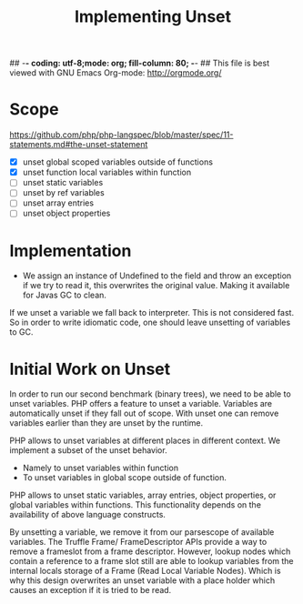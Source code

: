 ## -*- coding: utf-8;mode: org; fill-column: 80;  -*-
## This file is best viewed with GNU Emacs Org-mode: http://orgmode.org/

#+TITLE: Implementing Unset

* Scope
https://github.com/php/php-langspec/blob/master/spec/11-statements.md#the-unset-statement

- [X] unset global scoped variables outside of functions
- [X] unset function local variables within function
- [ ] unset static variables
- [ ] unset by ref variables
- [ ] unset array entries
- [ ] unset object properties


* Implementation
- We assign an instance of Undefined to the field and throw an
  exception if we try to read it, this overwrites the original
  value. Making it available for Javas GC to clean.

If we unset a variable we fall back to interpreter.  This is not considered
fast. So in order to write idiomatic code, one should leave unsetting of
variables to GC.

* Initial Work on Unset
In order to run our second benchmark (binary trees), we need to be
able to unset variables.  PHP offers a feature to unset a
variable. Variables are automatically unset if they fall out of
scope. With unset one can remove variables earlier than they are unset
by the runtime.

PHP allows to unset variables at different places in different
context. We implement a subset of the unset behavior.
- Namely to unset variables within function
- To unset variables in global scope outside of function.

PHP allows to unset static variables, array entries, object
properties, or global variables within functions. This functionality
depends on the availability of above language constructs.

By unsetting a variable, we remove it from our parsescope of available
variables. The Truffle Frame/ FrameDescriptor APIs provide a way to
remove a frameslot from a frame descriptor. However, lookup nodes
which contain a reference to a frame slot still are able to lookup
variables from the internal locals storage of a Frame (Read Local
Variable Nodes).  Which is why this design overwrites an unset
variable with a place holder which causes an exception if it is tried
to be read.
